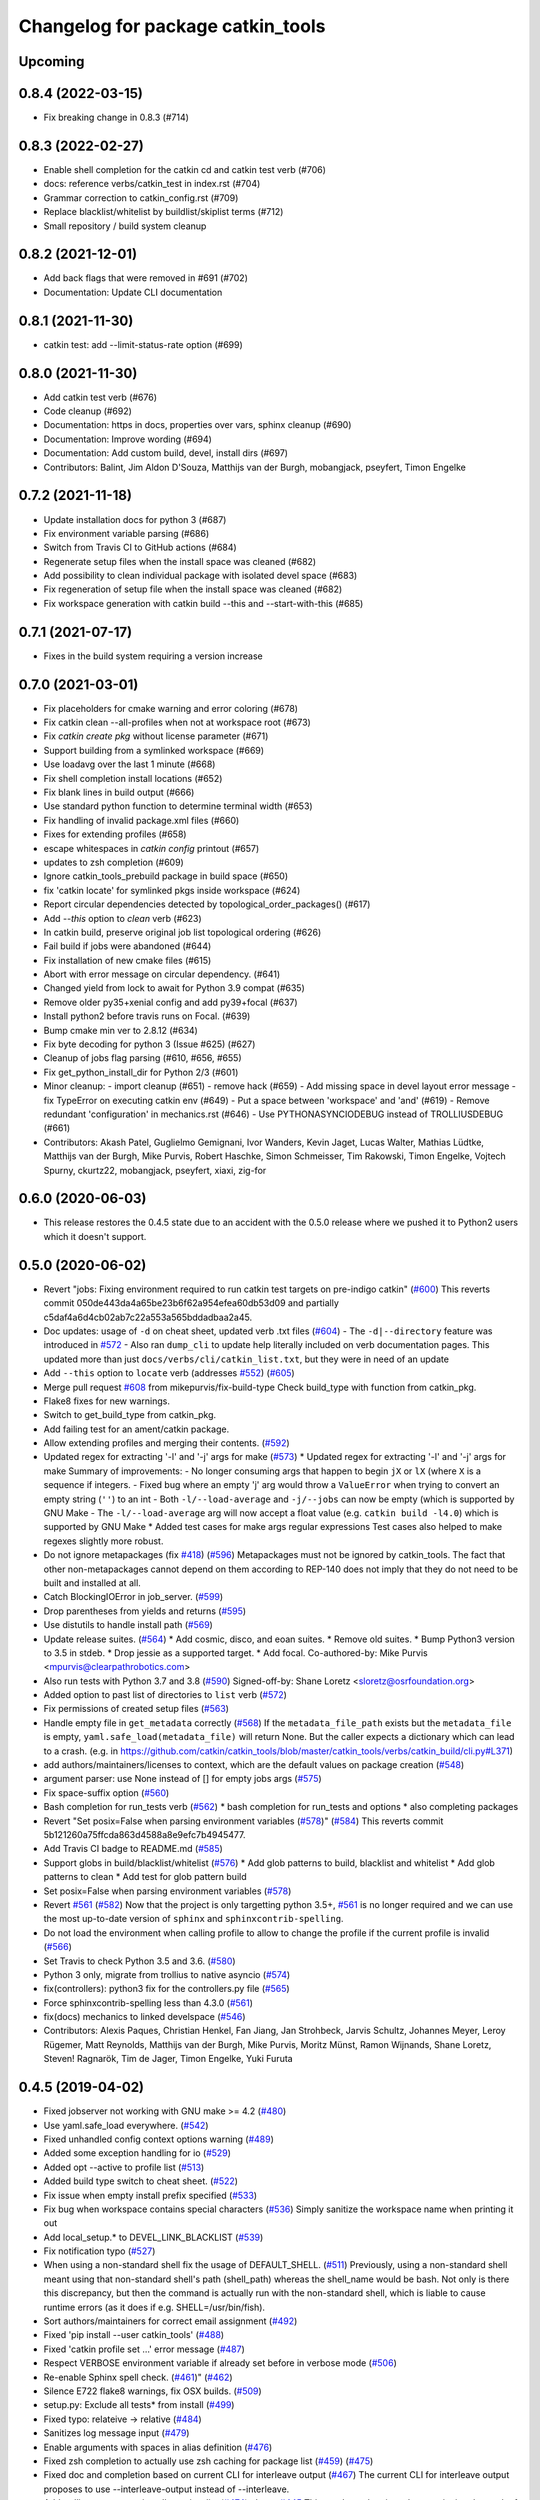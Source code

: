 ^^^^^^^^^^^^^^^^^^^^^^^^^^^^^^^^^^
Changelog for package catkin_tools
^^^^^^^^^^^^^^^^^^^^^^^^^^^^^^^^^^

Upcoming
--------

0.8.4 (2022-03-15)
------------------

* Fix breaking change in 0.8.3 (#714)

0.8.3 (2022-02-27)
------------------

* Enable shell completion for the catkin cd and catkin test verb (#706)
* docs: reference verbs/catkin_test in index.rst (#704)
* Grammar correction to catkin_config.rst (#709)
* Replace blacklist/whitelist by buildlist/skiplist terms (#712)
* Small repository / build system cleanup

0.8.2 (2021-12-01)
------------------

* Add back flags that were removed in #691 (#702)
* Documentation: Update CLI documentation

0.8.1 (2021-11-30)
------------------

* catkin test: add --limit-status-rate option (#699)

0.8.0 (2021-11-30)
------------------

* Add catkin test verb (#676)
* Code cleanup (#692)
* Documentation: https in docs, properties over vars, sphinx cleanup (#690)
* Documentation: Improve wording (#694)
* Documentation: Add custom build, devel, install dirs (#697)
* Contributors: Balint, Jim Aldon D'Souza, Matthijs van der Burgh, mobangjack, pseyfert, Timon Engelke

0.7.2 (2021-11-18)
------------------

* Update installation docs for python 3 (#687)
* Fix environment variable parsing (#686)
* Switch from Travis CI to GitHub actions (#684)
* Regenerate setup files when the install space was cleaned (#682)
* Add possibility to clean individual package with isolated devel space (#683)
* Fix regeneration of setup file when the install space was cleaned (#682)
* Fix workspace generation with catkin build --this and --start-with-this (#685)

0.7.1 (2021-07-17)
------------------
* Fixes in the build system requiring a version increase

0.7.0 (2021-03-01)
------------------
* Fix placeholders for cmake warning and error coloring (#678)
* Fix catkin clean --all-profiles when not at workspace root (#673)
* Fix `catkin create pkg` without license parameter (#671) 
* Support building from a symlinked workspace (#669)
* Use loadavg over the last 1 minute (#668)
* Fix shell completion install locations (#652)
* Fix blank lines in build output (#666)
* Use standard python function to determine terminal width (#653)
* Fix handling of invalid package.xml files (#660)
* Fixes for extending profiles (#658)
* escape whitespaces in `catkin config` printout (#657)
* updates to zsh completion (#609)
* Ignore catkin_tools_prebuild package in build space (#650)
* fix 'catkin locate' for symlinked pkgs inside workspace (#624)
* Report circular dependencies detected by topological_order_packages() (#617)
* Add `--this` option to `clean` verb (#623)
* In catkin build, preserve original job list topological ordering (#626)
* Fail build if jobs were abandoned (#644)
* Fix installation of new cmake files (#615)
* Abort with error message on circular dependency. (#641)
* Changed yield from lock to await for Python 3.9 compat (#635)
* Remove older py35+xenial config and add py39+focal (#637)
* Install python2 before travis runs on Focal. (#639)
* Bump cmake min ver to 2.8.12 (#634)
* Fix byte decoding for python 3 (Issue #625) (#627)
* Cleanup of jobs flag parsing (#610, #656, #655)
* Fix get_python_install_dir for Python 2/3 (#601)
* Minor cleanup:
  - import cleanup (#651)
  - remove hack (#659)
  - Add missing space in devel layout error message
  - fix TypeError on executing catkin env (#649)
  - Put a space between 'workspace' and 'and' (#619)
  - Remove redundant 'configuration' in mechanics.rst (#646)
  - Use PYTHONASYNCIODEBUG instead of TROLLIUSDEBUG (#661)
* Contributors: Akash Patel, Guglielmo Gemignani, Ivor Wanders, Kevin Jaget, Lucas Walter, Mathias Lüdtke, Matthijs van der Burgh, Mike Purvis, Robert Haschke, Simon Schmeisser, Tim Rakowski, Timon Engelke, Vojtech Spurny, ckurtz22, mobangjack, pseyfert, xiaxi, zig-for

0.6.0 (2020-06-03)
------------------
* This release restores the 0.4.5 state due to an accident with the 0.5.0 release where we pushed it to Python2 users which it doesn't support.

0.5.0 (2020-06-02)
------------------
* Revert "jobs: Fixing environment required to run catkin test targets on pre-indigo catkin" (`#600 <https://github.com/catkin/catkin_tools/issues/600>`_)
  This reverts commit 050de443da4a65be23b6f62a954efea60db53d09 and partially c5daf4a6d4cb02ab7c22a553a565bddadbaa2a45.
* Doc updates: usage of ``-d`` on cheat sheet, updated verb .txt files (`#604 <https://github.com/catkin/catkin_tools/issues/604>`_)
  - The ``-d|--directory`` feature was introduced in `#572 <https://github.com/catkin/catkin_tools/issues/572>`_
  - Also ran ``dump_cli`` to update help literally included on verb documentation
  pages. This updated more than just ``docs/verbs/cli/catkin_list.txt``, but they
  were in need of an update
* Add ``--this`` option to ``locate`` verb (addresses `#552 <https://github.com/catkin/catkin_tools/issues/552>`_) (`#605 <https://github.com/catkin/catkin_tools/issues/605>`_)
* Merge pull request `#608 <https://github.com/catkin/catkin_tools/issues/608>`_ from mikepurvis/fix-build-type
  Check build_type with function from catkin_pkg.
* Flake8 fixes for new warnings.
* Switch to get_build_type from catkin_pkg.
* Add failing test for an ament/catkin package.
* Allow extending profiles and merging their contents. (`#592 <https://github.com/catkin/catkin_tools/issues/592>`_)
* Updated regex for extracting '-l' and '-j' args for make (`#573 <https://github.com/catkin/catkin_tools/issues/573>`_)
  * Updated regex for extracting '-l' and '-j' args for make
  Summary of improvements:
  - No longer consuming args that happen to begin ``jX`` or ``lX`` (where ``X`` is a
  sequence if integers.
  - Fixed bug where an empty 'j' arg would throw a ``ValueError`` when trying to
  convert an empty string (``''``) to an int
  - Both ``-l/--load-average`` and ``-j/--jobs`` can now be empty (which is
  supported by GNU Make
  - The ``-l/--load-average`` arg will now accept a float value (e.g. ``catkin build -l4.0``) which is supported by GNU Make
  * Added test cases for make args regular expressions
  Test cases also helped to make regexes slightly more robust.
* Do not ignore metapackages (fix `#418 <https://github.com/catkin/catkin_tools/issues/418>`_) (`#596 <https://github.com/catkin/catkin_tools/issues/596>`_)
  Metapackages must not be ignored by catkin_tools. The fact that other non-metapackages
  cannot depend on them according to REP-140 does not imply that they do not need to be
  built and installed at all.
* Catch BlockingIOError in job_server. (`#599 <https://github.com/catkin/catkin_tools/issues/599>`_)
* Drop parentheses from yields and returns (`#595 <https://github.com/catkin/catkin_tools/issues/595>`_)
* Use distutils to handle install path (`#569 <https://github.com/catkin/catkin_tools/issues/569>`_)
* Update release suites. (`#564 <https://github.com/catkin/catkin_tools/issues/564>`_)
  * Add cosmic, disco, and eoan suites.
  * Remove old suites.
  * Bump Python3 version to 3.5 in stdeb.
  * Drop jessie as a supported target.
  * Add focal.
  Co-authored-by: Mike Purvis <mpurvis@clearpathrobotics.com>
* Also run tests with Python 3.7 and 3.8 (`#590 <https://github.com/catkin/catkin_tools/issues/590>`_)
  Signed-off-by: Shane Loretz <sloretz@osrfoundation.org>
* Added option to past list of directories to ``list`` verb (`#572 <https://github.com/catkin/catkin_tools/issues/572>`_)
* Fix permissions of created setup files (`#563 <https://github.com/catkin/catkin_tools/issues/563>`_)
* Handle empty file in ``get_metadata`` correctly (`#568 <https://github.com/catkin/catkin_tools/issues/568>`_)
  If the ``metadata_file_path`` exists but the ``metadata_file`` is empty, ``yaml.safe_load(metadata_file)`` will return None. But the caller expects a dictionary which can lead to a crash. (e.g. in https://github.com/catkin/catkin_tools/blob/master/catkin_tools/verbs/catkin_build/cli.py#L371)
* add authors/maintainers/licenses to context, which are the default values on package creation (`#548 <https://github.com/catkin/catkin_tools/issues/548>`_)
* argument parser: use None instead of [] for empty jobs args (`#575 <https://github.com/catkin/catkin_tools/issues/575>`_)
* Fix space-suffix option (`#560 <https://github.com/catkin/catkin_tools/issues/560>`_)
* Bash completion for run_tests verb (`#562 <https://github.com/catkin/catkin_tools/issues/562>`_)
  * bash completion for run_tests and options
  * also completing packages
* Revert "Set posix=False when parsing environment variables (`#578 <https://github.com/catkin/catkin_tools/issues/578>`_)" (`#584 <https://github.com/catkin/catkin_tools/issues/584>`_)
  This reverts commit 5b121260a75ffcda863d4588a8e9efc7b4945477.
* Add Travis CI badge to README.md (`#585 <https://github.com/catkin/catkin_tools/issues/585>`_)
* Support globs in build/blacklist/whitelist (`#576 <https://github.com/catkin/catkin_tools/issues/576>`_)
  * Add glob patterns to build, blacklist and whitelist
  * Add glob patterns to clean
  * Add test for glob pattern build
* Set posix=False when parsing environment variables (`#578 <https://github.com/catkin/catkin_tools/issues/578>`_)
* Revert `#561 <https://github.com/catkin/catkin_tools/issues/561>`_ (`#582 <https://github.com/catkin/catkin_tools/issues/582>`_)
  Now that the project is only targetting python 3.5+, `#561 <https://github.com/catkin/catkin_tools/issues/561>`_ is no longer required and we can use the most up-to-date version of ``sphinx`` and ``sphinxcontrib-spelling``.
* Do not load the environment when calling profile to allow to change the profile if the current profile is invalid (`#566 <https://github.com/catkin/catkin_tools/issues/566>`_)
* Set Travis to check Python 3.5 and 3.6. (`#580 <https://github.com/catkin/catkin_tools/issues/580>`_)
* Python 3 only, migrate from trollius to native asyncio (`#574 <https://github.com/catkin/catkin_tools/issues/574>`_)
* fix(controllers): python3 fix for the controllers.py file (`#565 <https://github.com/catkin/catkin_tools/issues/565>`_)
* Force sphinxcontrib-spelling less than 4.3.0 (`#561 <https://github.com/catkin/catkin_tools/issues/561>`_)
* fix(docs) mechanics to linked develspace (`#546 <https://github.com/catkin/catkin_tools/issues/546>`_)
* Contributors: Alexis Paques, Christian Henkel, Fan Jiang, Jan Strohbeck, Jarvis Schultz, Johannes Meyer, Leroy Rügemer, Matt Reynolds, Matthijs van der Burgh, Mike Purvis, Moritz Münst, Ramon Wijnands, Shane Loretz, Steven! Ragnarök, Tim de Jager, Timon Engelke, Yuki Furuta

0.4.5 (2019-04-02)
------------------
* Fixed jobserver not working with GNU make >= 4.2 (`#480 <https://github.com/catkin/catkin_tools/issues/480>`_)
* Use yaml.safe_load everywhere. (`#542 <https://github.com/catkin/catkin_tools/issues/542>`_)
* Fixed unhandled config context options warning (`#489 <https://github.com/catkin/catkin_tools/issues/489>`_)
* Added some exception handling for io (`#529 <https://github.com/catkin/catkin_tools/issues/529>`_)
* Added opt --active to profile list (`#513 <https://github.com/catkin/catkin_tools/issues/513>`_)
* Added build type switch to cheat sheet. (`#522 <https://github.com/catkin/catkin_tools/issues/522>`_)
* Fix issue when empty install prefix specified (`#533 <https://github.com/catkin/catkin_tools/issues/533>`_)
* Fix bug when workspace contains special characters (`#536 <https://github.com/catkin/catkin_tools/issues/536>`_)
  Simply sanitize the workspace name when printing it out
* Add local_setup.* to DEVEL_LINK_BLACKLIST (`#539 <https://github.com/catkin/catkin_tools/issues/539>`_)
* Fix notification typo (`#527 <https://github.com/catkin/catkin_tools/issues/527>`_)
* When using a non-standard shell fix the usage of DEFAULT_SHELL. (`#511 <https://github.com/catkin/catkin_tools/issues/511>`_)
  Previously, using a non-standard shell meant using that non-standard shell's path (shell_path) whereas the shell_name would be bash. Not only is there this discrepancy, but then the command is actually run with the non-standard shell, which is liable to cause runtime errors (as it does if e.g. SHELL=/usr/bin/fish).
* Sort authors/maintainers for correct email assignment (`#492 <https://github.com/catkin/catkin_tools/issues/492>`_)
* Fixed 'pip install --user catkin_tools' (`#488 <https://github.com/catkin/catkin_tools/issues/488>`_)
* Fixed 'catkin profile set ...' error message (`#487 <https://github.com/catkin/catkin_tools/issues/487>`_)
* Respect VERBOSE environment variable if already set before in verbose mode (`#506 <https://github.com/catkin/catkin_tools/issues/506>`_)
* Re-enable Sphinx spell check. (`#461 <https://github.com/catkin/catkin_tools/issues/461>`_)" (`#462 <https://github.com/catkin/catkin_tools/issues/462>`_)
* Silence E722 flake8 warnings, fix OSX builds. (`#509 <https://github.com/catkin/catkin_tools/issues/509>`_)
* setup.py: Exclude all tests* from install (`#499 <https://github.com/catkin/catkin_tools/issues/499>`_)
* Fixed typo: relateive -> relative (`#484 <https://github.com/catkin/catkin_tools/issues/484>`_)
* Sanitizes log message input (`#479 <https://github.com/catkin/catkin_tools/issues/479>`_)
* Enable arguments with spaces in alias definition (`#476 <https://github.com/catkin/catkin_tools/issues/476>`_)
* Fixed zsh completion to actually use zsh caching for package list (`#459 <https://github.com/catkin/catkin_tools/issues/459>`_) (`#475 <https://github.com/catkin/catkin_tools/issues/475>`_)
* Fixed doc and completion based on current CLI for interleave output (`#467 <https://github.com/catkin/catkin_tools/issues/467>`_)
  The current CLI for interleave output proposes to use
  --interleave-output instead of --interleave.
* Add trollius to setup.py `install_requires` list (`#474 <https://github.com/catkin/catkin_tools/issues/474>`_)
  closes `#445 <https://github.com/catkin/catkin_tools/issues/445>`_
  This patch can be viewed as continuing the work of pull request `#282 <https://github.com/catkin/catkin_tools/issues/282>`_.
* Fix typo in documentation of option env-cache (`#466 <https://github.com/catkin/catkin_tools/issues/466>`_)
* Implementation of pluggable spaces. (`#458 <https://github.com/catkin/catkin_tools/issues/458>`_)
* Disable Sphinx spell check for now. (`#461 <https://github.com/catkin/catkin_tools/issues/461>`_)
* Better message when missing a required command line tool. (`#455 <https://github.com/catkin/catkin_tools/issues/455>`_)
* Specify return code when build interrupted. (`#452 <https://github.com/catkin/catkin_tools/issues/452>`_)
* Drop utf-8 encoding to compute file hashes in symlink stage (`#399 <https://github.com/catkin/catkin_tools/issues/399>`_)
* Fix logic which merges environment PATH variables. (`#449 <https://github.com/catkin/catkin_tools/issues/449>`_)
* Ignore vim swap files. (`#450 <https://github.com/catkin/catkin_tools/issues/450>`_)
* Add tests for isolated builds. (`#444 <https://github.com/catkin/catkin_tools/issues/444>`_)
* Correctly merge envvars from isolated workspaces. (`#443 <https://github.com/catkin/catkin_tools/issues/443>`_)
* Fix hanging on circular run depend. (`#440 <https://github.com/catkin/catkin_tools/issues/440>`_)
* Contributors: Chris Lalancette, Christian Muck, Felix Widmaier, Florian Tschopp, Hervé Audren, Ian Taylor, JD Yamokoski, Jeremie Deray, Johannes Meyer, Jonathan Bohren, Manuel Binna, Mikael Arguedas, Mike Purvis, Robert Haschke, Scott C. Livingston, Simon Deleersnijder, Tim Rakowski, Tommi, William Woodall, Xfel, luisrayas3

0.4.4 (2017-02-08)
------------------
* Removed unused dependency on ``sphinxcontrib-ansi`` (`#432 <https://github.com/catkin/catkin_tools/issues/432>`_)
* Fixed a small bug in a log message (`#428 <https://github.com/catkin/catkin_tools/issues/428>`_)
* Changed the way symlinks from the private devel spaces were made to better support Python development (`#377 <https://github.com/catkin/catkin_tools/issues/377>`_)
* Fixed a unicode error which occurred when there was unicode output from the compiler (`#368 <https://github.com/catkin/catkin_tools/issues/368>`_)
* Fixed race condition in build related to reading of install space (fixes `#378 <https://github.com/catkin/catkin_tools/issues/378>`_) (`#391 <https://github.com/catkin/catkin_tools/issues/391>`_)
* stderr output from the compiler is now output to stderr by catkin tools to better support integration with IDE's (`#400 <https://github.com/catkin/catkin_tools/issues/400>`_) (`#424 <https://github.com/catkin/catkin_tools/issues/424>`_)
* Improved handling of situation where SHELL environment variable does not exist (`#414 <https://github.com/catkin/catkin_tools/issues/414>`_) (`#421 <https://github.com/catkin/catkin_tools/issues/421>`_)
* Contributors: Jonathan Bohren, Robert Haschke, @dominiquehunziker, Timothee Cour, Mike Purvis

0.4.3 (2017-01-05)
------------------
* Deprecated ``catkin --locate-extra-shell-verbs`` in favor of ``catkin locate --shell-verbs`` (`#352 <https://github.com/catkin/catkin_tools/issues/352>`_)
* Fixed regression in red catkin icon on error feature (`#346 <https://github.com/catkin/catkin_tools/issues/346>`_)
* Fixed a bug in the execution of jobs and display of active status (`#351 <https://github.com/catkin/catkin_tools/issues/351>`_)
* Fixed a bug in environment cache checking (`#353 <https://github.com/catkin/catkin_tools/issues/353>`_)
* Fixed a bug in display of build times over one hour (`#357 <https://github.com/catkin/catkin_tools/issues/357>`_)
* Notifications are now coalesced into a single notification (`#358 <https://github.com/catkin/catkin_tools/issues/358>`_)
* Improvements to shell completion and zsh specific completions (`#365 <https://github.com/catkin/catkin_tools/issues/365>`_)
* Various typos fixed.
* Now uses ``ioctl()`` to determine the terminal width on some platforms (`#415 <https://github.com/catkin/catkin_tools/issues/415>`_) (`#416 <https://github.com/catkin/catkin_tools/issues/416>`_)
* Contributors: Jonathan Bohren, Robert Haschke, Claudio Bandera, Kei Okada, Andreas Hertle, David V. Lu!!, Timo Röhling, G.A. vd. Hoorn

0.4.2 (2016-04-19)
------------------
* Revert `#344 <https://github.com/catkin/catkin_tools/issues/344>`_ until a better fix can be made.

0.4.1 (2016-04-19)
------------------
* Add test for unicode in env (`#345 <https://github.com/catkin/catkin_tools/issues/345>`_)
  Regression test for issue `#338 <https://github.com/catkin/catkin_tools/issues/338>`_.
* Fixed mishandling of environments with unicode values (`#342 <https://github.com/catkin/catkin_tools/issues/342>`_)
* Fixed bug where a long delay occurred when using a slow status rate (`#344 <https://github.com/catkin/catkin_tools/issues/344>`_)
* Contributors: Jonathan Bohren, Steven Peters

0.4.0 (2016-04-18)
------------------
* Major refactor of the job execution engine to use Trollius/Asyncio.
  * Changed the way build environments are generated (no more ``build.sh``).
* Added new "Linked-devel" space option, where the ``devel`` space for each package is isolated, but are symlinked to a single merged ``devel`` space afterwards.
* Added support for cleaning and partial cleaning of the workspace with ``catkin clean``.
* Added "shell verbs" like ``catkin cd`` and ``catkin source`` (requires sourcing of shell files).
* Added support for (and testing for) ``DESTDIR``.
* Warnings are now captured and reported to the console even without ``--verbose``.
* Fixed ``setup.py`` installation when using ``--user``.
* Fixed an issue where CMake was always rerun even when the settings didn't change.
* Added support for the ``.built_by`` marker file to detect when being used at the same time as ``catkin_make[_isolated]``.
* Fixed ``catkin create -p``.
* Improved error message when a circular dependency in the packages is detected.
* Fixed a problem where ``catkin config`` could incorrectly clear the make arguments.
* Fixed a bug where the UI could get stuck on "calculating new jobs".
* Fixed a bug where the ``--isolated-devel`` option would crash when building a subset of the workspace.
* Fixed the "leaf_sources out of bounds" error.
* Moved log files out of ``build/logs`` into "log space" in the workspace root.
* Added `env` utility verb for querying environment and running commands in a modified environment.
* Build types (i.e. cmake, catkin) are now supplied through ``entry_points``.
* Added "environemnt caching" for build jobs to speed up building in some cases.
* Contributors: Alexander Schaefer, Dave Coleman, Dirk Thomas, Esteve Fernandez, Ivor Wanders, Jonathan Bohren, Kartik Mohta, Kei Okada, Kentaro Wada, Robert Haschke, Steven Peters, William Woodall

0.3.1 (2015-12-20)
------------------
* Added some new shell based verbs, i.e. ``catkin cd`` and ``catkin source``.
  `#244 <https://github.com/catkin/catkin_tools/pull/244>`_
  `#192 <https://github.com/catkin/catkin_tools/pull/192>`_
* Use a red icon when a build fails in the notifications.
  `#246 <https://github.com/catkin/catkin_tools/pull/246>`_
* Changed how and where shell completion files are installed.
* Improvements to support ``DESTDIR``.
  `#240 <https://github.com/catkin/catkin_tools/pull/240>`_
* Added a cross tool check to warn users when they are using ``catkin_tools`` in conjunction with either ``catkin_make`` or ``catkin_make_isolated``.
  `#214 <https://github.com/catkin/catkin_tools/pull/214>`_
* Use ``/bin/bash`` as a fallback when the ``SHELL`` environment variable is not set.
  `#239 <https://github.com/catkin/catkin_tools/pull/239>`_
  `#243 <https://github.com/catkin/catkin_tools/pull/243>`_
* Fix error when ``TERM`` doesn't match (through ``ssh`` for example).
  `#232 <https://github.com/catkin/catkin_tools/pull/232>`_

0.3.0 (2015-04-21)
------------------
* Added support for architecture specific libraries directories, a la ``GNUInstallDirs``.
  `#156 <https://github.com/catkin/catkin_tools/pull/156>`_
* Fixed a bug in the implementation of the ``--this`` option of the ``catkin build`` verb.
  `#162 <https://github.com/catkin/catkin_tools/pull/162>`_
* Fixed parsing of and added options that append, remove, or clear arugments which are actually lists, e.g. ``--cmake-args``.
  `#147 <https://github.com/catkin/catkin_tools/pull/147>`_
  `#179 <https://github.com/catkin/catkin_tools/pull/179>`_
* Moved the ANSI color related options to the ``catkin`` command and out of the ``catkin build`` verb.
  `#158 <https://github.com/catkin/catkin_tools/pull/158>`_
* Fixed a bug where the ``--this`` command could look outside of the workspace.
  `#169 <https://github.com/catkin/catkin_tools/pull/169>`_
* Improved the perfomance of listing the result spaces by only loading the environement when asked and caching when needed.
  `#174 <https://github.com/catkin/catkin_tools/pull/174>`_
  `#185 <https://github.com/catkin/catkin_tools/pull/185>`_
  `#190 <https://github.com/catkin/catkin_tools/pull/190>`_
* Added support for blacklisting and whitelisting packages.
  `#175 <https://github.com/catkin/catkin_tools/pull/175>`_
* Some warnings from ``catkin_pkg`` are now suppressed in some verbs. Requires ``catkin_pkg`` >= 0.2.8.
  `#163 <https://github.com/catkin/catkin_tools/pull/163>`_
* Added an internal implementation of the GNU Make server which consolidates jobs amoungst multiple runs of ``make``.
  This has the affect of limiting the total number of jobs make is running even when using a large ``-p`` value.
  This changes the default behavior of the tool, to get the old behavior simply add ``--no-jobserver`` to ``catkin build``.
  This can be set in your build profile with ``catkin config``, or you could use a verb alias to always pass it.
  In general this new default behavior should prevent systems from being brought to their knees by ``catkin build``.
  `#155 <https://github.com/catkin/catkin_tools/pull/155>`_
* Added the ``catkin locate`` verb.
  `#165 <https://github.com/catkin/catkin_tools/pull/165>`_
* Added bash and zsh shell completion.
  `#168 <https://github.com/catkin/catkin_tools/pull/168>`_

0.2.2 (2015-03-09)
------------------
* Added the ``--no-color`` option to the build verb which forces ``catkin build`` to not output color.
* Fixed a bug in a console message.

0.2.1 (2015-02-23)
------------------
* Added options ``--continue-on-error`` and ``--summarize`` (`#138 <https://github.com/catkin/catkin_tools/pull/138>`_)
* Added option for limiting status line updates, ``--status-rate`` (`#141 <https://github.com/catkin/catkin_tools/pull/141>`_)
* Made small fixes to the generated documentation.
* Fixed a bug where ``run_depends`` were not considered in topological ordering.
* Consolidated functions to calculate terminal width.
* Improved failure condition of missing ``cmake`` and ``make`` cli tools.
